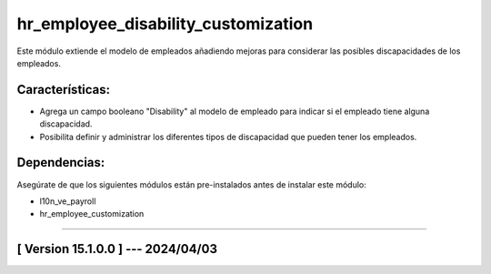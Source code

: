 hr_employee_disability_customization
====================================

Este módulo extiende el modelo de empleados añadiendo mejoras para considerar las posibles discapacidades de los empleados.

Características:
~~~~~~~~~~~~~~~~

- Agrega un campo booleano "Disability" al modelo de empleado para indicar si el empleado tiene alguna discapacidad.
- Posibilita definir y administrar los diferentes tipos de discapacidad que pueden tener los empleados.

Dependencias:
~~~~~~~~~~~~~
Asegúrate de que los siguientes módulos están pre-instalados antes de instalar este módulo:

- l10n_ve_payroll
- hr_employee_customization

-----------------------------------------------------------

[ Version 15.1.0.0 ] --- 2024/04/03
~~~~~~~~~~~~~~~~~~~~~~~~~~~~~~~~~~~
